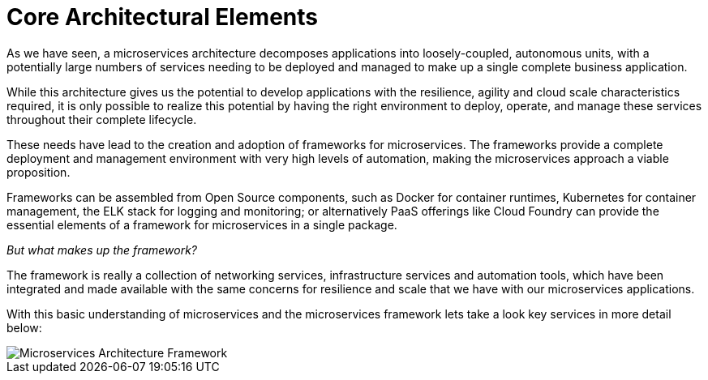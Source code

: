 # Core Architectural Elements
:icons: font
:toc:
:toc-title:
:toc-placement: preamble
:toclevels: 2
:imagesdir: /images

As we have seen, a microservices architecture decomposes applications into loosely-coupled, autonomous units, with a potentially large numbers of services needing to be deployed and managed to make up a single complete business application.

While this architecture gives us the potential to develop applications with the resilience, agility and cloud scale characteristics required, it is only possible to realize this potential by having the right environment to deploy, operate, and manage these services throughout their complete lifecycle.

These needs have lead to the creation and adoption of frameworks for microservices.  The frameworks provide a complete deployment and management environment with very high levels of automation, making the microservices approach a viable proposition.

Frameworks can be assembled from Open Source components, such as Docker for container runtimes, Kubernetes for container management, the ELK stack for logging and monitoring; or alternatively PaaS offerings like Cloud Foundry can provide the essential elements of a framework for microservices in a single package.

_But what makes up the framework?_

The framework is really a collection of networking services, infrastructure services and automation tools, which have been integrated and made available with the same concerns for resilience and scale that we have with our microservices applications.

With this basic understanding of microservices and the microservices framework lets take a look key services in more detail below:

image::microservices-architecture.png[Microservices Architecture Framework]
